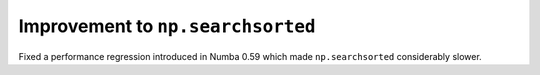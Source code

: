 Improvement to ``np.searchsorted``
----------------------------------

Fixed a performance regression introduced in Numba 0.59 which made
``np.searchsorted`` considerably slower.